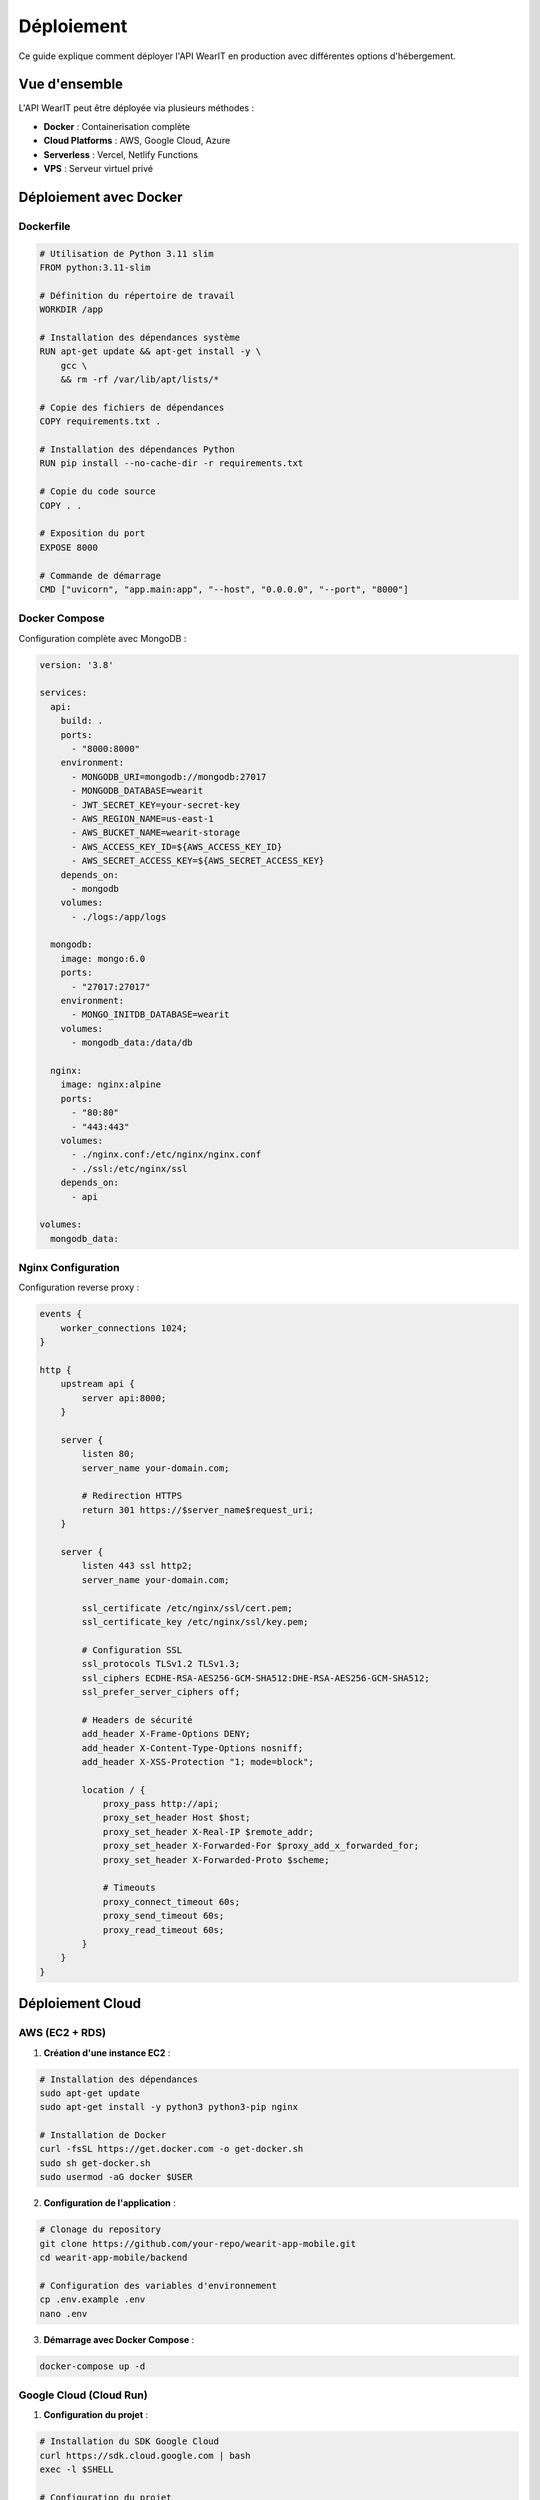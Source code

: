 Déploiement
===========

Ce guide explique comment déployer l'API WearIT en production avec différentes options d'hébergement.

Vue d'ensemble
--------------

L'API WearIT peut être déployée via plusieurs méthodes :

* **Docker** : Containerisation complète
* **Cloud Platforms** : AWS, Google Cloud, Azure
* **Serverless** : Vercel, Netlify Functions
* **VPS** : Serveur virtuel privé

Déploiement avec Docker
-----------------------

Dockerfile
~~~~~~~~~~

.. code-block:: dockerfile

   # Utilisation de Python 3.11 slim
   FROM python:3.11-slim
   
   # Définition du répertoire de travail
   WORKDIR /app
   
   # Installation des dépendances système
   RUN apt-get update && apt-get install -y \
       gcc \
       && rm -rf /var/lib/apt/lists/*
   
   # Copie des fichiers de dépendances
   COPY requirements.txt .
   
   # Installation des dépendances Python
   RUN pip install --no-cache-dir -r requirements.txt
   
   # Copie du code source
   COPY . .
   
   # Exposition du port
   EXPOSE 8000
   
   # Commande de démarrage
   CMD ["uvicorn", "app.main:app", "--host", "0.0.0.0", "--port", "8000"]

Docker Compose
~~~~~~~~~~~~~~

Configuration complète avec MongoDB :

.. code-block:: yaml

   version: '3.8'
   
   services:
     api:
       build: .
       ports:
         - "8000:8000"
       environment:
         - MONGODB_URI=mongodb://mongodb:27017
         - MONGODB_DATABASE=wearit
         - JWT_SECRET_KEY=your-secret-key
         - AWS_REGION_NAME=us-east-1
         - AWS_BUCKET_NAME=wearit-storage
         - AWS_ACCESS_KEY_ID=${AWS_ACCESS_KEY_ID}
         - AWS_SECRET_ACCESS_KEY=${AWS_SECRET_ACCESS_KEY}
       depends_on:
         - mongodb
       volumes:
         - ./logs:/app/logs
   
     mongodb:
       image: mongo:6.0
       ports:
         - "27017:27017"
       environment:
         - MONGO_INITDB_DATABASE=wearit
       volumes:
         - mongodb_data:/data/db
   
     nginx:
       image: nginx:alpine
       ports:
         - "80:80"
         - "443:443"
       volumes:
         - ./nginx.conf:/etc/nginx/nginx.conf
         - ./ssl:/etc/nginx/ssl
       depends_on:
         - api
   
   volumes:
     mongodb_data:

Nginx Configuration
~~~~~~~~~~~~~~~~~~~

Configuration reverse proxy :

.. code-block:: nginx

   events {
       worker_connections 1024;
   }
   
   http {
       upstream api {
           server api:8000;
       }
   
       server {
           listen 80;
           server_name your-domain.com;
           
           # Redirection HTTPS
           return 301 https://$server_name$request_uri;
       }
   
       server {
           listen 443 ssl http2;
           server_name your-domain.com;
   
           ssl_certificate /etc/nginx/ssl/cert.pem;
           ssl_certificate_key /etc/nginx/ssl/key.pem;
   
           # Configuration SSL
           ssl_protocols TLSv1.2 TLSv1.3;
           ssl_ciphers ECDHE-RSA-AES256-GCM-SHA512:DHE-RSA-AES256-GCM-SHA512;
           ssl_prefer_server_ciphers off;
   
           # Headers de sécurité
           add_header X-Frame-Options DENY;
           add_header X-Content-Type-Options nosniff;
           add_header X-XSS-Protection "1; mode=block";
   
           location / {
               proxy_pass http://api;
               proxy_set_header Host $host;
               proxy_set_header X-Real-IP $remote_addr;
               proxy_set_header X-Forwarded-For $proxy_add_x_forwarded_for;
               proxy_set_header X-Forwarded-Proto $scheme;
               
               # Timeouts
               proxy_connect_timeout 60s;
               proxy_send_timeout 60s;
               proxy_read_timeout 60s;
           }
       }
   }

Déploiement Cloud
-----------------

AWS (EC2 + RDS)
~~~~~~~~~~~~~~~

1. **Création d'une instance EC2** :

.. code-block:: bash

   # Installation des dépendances
   sudo apt-get update
   sudo apt-get install -y python3 python3-pip nginx
   
   # Installation de Docker
   curl -fsSL https://get.docker.com -o get-docker.sh
   sudo sh get-docker.sh
   sudo usermod -aG docker $USER

2. **Configuration de l'application** :

.. code-block:: bash

   # Clonage du repository
   git clone https://github.com/your-repo/wearit-app-mobile.git
   cd wearit-app-mobile/backend
   
   # Configuration des variables d'environnement
   cp .env.example .env
   nano .env

3. **Démarrage avec Docker Compose** :

.. code-block:: bash

   docker-compose up -d

Google Cloud (Cloud Run)
~~~~~~~~~~~~~~~~~~~~~~~~

1. **Configuration du projet** :

.. code-block:: bash

   # Installation du SDK Google Cloud
   curl https://sdk.cloud.google.com | bash
   exec -l $SHELL
   
   # Configuration du projet
   gcloud config set project your-project-id
   gcloud auth login

2. **Build et déploiement** :

.. code-block:: bash

   # Build de l'image
   gcloud builds submit --tag gcr.io/your-project-id/wearit-api
   
   # Déploiement sur Cloud Run
   gcloud run deploy wearit-api \
     --image gcr.io/your-project-id/wearit-api \
     --platform managed \
     --region us-central1 \
     --allow-unauthenticated \
     --set-env-vars MONGODB_URI=your-mongodb-uri

Azure (App Service)
~~~~~~~~~~~~~~~~~~~

1. **Configuration Azure CLI** :

.. code-block:: bash

   # Installation d'Azure CLI
   curl -sL https://aka.ms/InstallAzureCLIDeb | sudo bash
   
   # Connexion
   az login

2. **Création de l'App Service** :

.. code-block:: bash

   # Création du groupe de ressources
   az group create --name wearit-rg --location eastus
   
   # Création du plan App Service
   az appservice plan create --name wearit-plan --resource-group wearit-rg --sku B1
   
   # Création de l'application web
   az webapp create --name wearit-api --resource-group wearit-rg --plan wearit-plan --runtime "PYTHON|3.11"

3. **Déploiement** :

.. code-block:: bash

   # Configuration des variables d'environnement
   az webapp config appsettings set --name wearit-api --resource-group wearit-rg --settings MONGODB_URI=your-mongodb-uri
   
   # Déploiement du code
   az webapp deployment source config-local-git --name wearit-api --resource-group wearit-rg
   git remote add azure https://username@wearit-api.scm.azurewebsites.net/wearit-api.git
   git push azure main

Déploiement Serverless
----------------------

Vercel
~~~~~~

1. **Configuration Vercel** :

.. code-block:: json

   {
     "version": 2,
     "builds": [
       {
         "src": "app/main.py",
         "use": "@vercel/python"
       }
     ],
     "routes": [
       {
         "src": "/(.*)",
         "dest": "app/main.py"
       }
     ],
     "env": {
       "MONGODB_URI": "@mongodb-uri",
       "JWT_SECRET_KEY": "@jwt-secret-key"
     }
   }

2. **Déploiement** :

.. code-block:: bash

   # Installation de Vercel CLI
   npm i -g vercel
   
   # Déploiement
   vercel --prod

Netlify Functions
~~~~~~~~~~~~~~~~~

1. **Configuration Netlify** :

.. code-block:: toml

   [build]
     functions = "functions"
     publish = "public"
   
   [build.environment]
     PYTHON_VERSION = "3.11"
   
   [[redirects]]
     from = "/api/*"
     to = "/.netlify/functions/api/:splat"
     status = 200

2. **Structure des fonctions** :

.. code-block:: python

   # functions/api.py
   from http.server import BaseHTTPRequestHandler
   from app.main import app
   import json

   class handler(BaseHTTPRequestHandler):
       def do_GET(self):
           # Logique de routage
           pass
       
       def do_POST(self):
           # Logique de routage
           pass

Variables d'environnement
------------------------

Configuration de production
~~~~~~~~~~~~~~~~~~~~~~~~~~~

.. code-block:: bash

   # Base de données
   MONGODB_URI=mongodb+srv://username:password@cluster.mongodb.net/wearit
   MONGODB_DATABASE=wearit_prod
   
   # Authentification
   JWT_SECRET_KEY=your-super-secret-key-here
   JWT_ALGORITHM=HS256
   JWT_EXPIRE_MINUTES=60
   
   # AWS S3
   AWS_REGION_NAME=us-east-1
   AWS_BUCKET_NAME=wearit-storage-prod
   AWS_ACCESS_KEY_ID=your-access-key
   AWS_SECRET_ACCESS_KEY=your-secret-key
   
   # Email
   SMTP_HOST=smtp.gmail.com
   SMTP_PORT=587
   SMTP_USER=your-email@gmail.com
   SMTP_PASSWORD=your-app-password
   SMTP_FROM_EMAIL=noreply@wearit.com
   
   # Stripe
   STRIPE_PUBLIC_KEY=pk_test_...
   STRIPE_SECRET_KEY=sk_test_...
   STRIPE_WEBHOOK_SECRET=whsec_...
   
   # IA Replicate
   REPLICATE_API_TOKEN=r8_...
   REPLICATE_MODEL_REF=your-model-ref
   REPLICATE_BODY_REF=your-body-ref
   
   # CORS
   CORS_ORIGINS=["https://your-app-domain.com", "https://your-admin-domain.com"]

Gestion des secrets
~~~~~~~~~~~~~~~~~~~

Utilisation de gestionnaires de secrets :

.. code-block:: bash

   # AWS Secrets Manager
   aws secretsmanager create-secret --name wearit-api-secrets --secret-string '{"JWT_SECRET_KEY":"your-secret","MONGODB_URI":"your-uri"}'
   
   # Google Secret Manager
   echo -n "your-secret" | gcloud secrets create jwt-secret-key --data-file=-
   
   # Azure Key Vault
   az keyvault secret set --vault-name wearit-vault --name jwt-secret-key --value "your-secret"

Monitoring et logs
------------------

Logs structurés
~~~~~~~~~~~~~~~

Configuration des logs en production :

.. code-block:: python

   import logging
   import json
   from datetime import datetime

   class JSONFormatter(logging.Formatter):
       def format(self, record):
           log_entry = {
               "timestamp": datetime.utcnow().isoformat(),
               "level": record.levelname,
               "message": record.getMessage(),
               "module": record.module,
               "function": record.funcName,
               "line": record.lineno
           }
           
           if hasattr(record, 'user_id'):
               log_entry['user_id'] = record.user_id
           
           if hasattr(record, 'request_id'):
               log_entry['request_id'] = record.request_id
           
           return json.dumps(log_entry)

   # Configuration du logger
   logging.basicConfig(
       level=logging.INFO,
       format='%(message)s',
       handlers=[logging.StreamHandler()]
   )
   
   logger = logging.getLogger(__name__)
   logger.handlers[0].setFormatter(JSONFormatter())

Métriques de performance
~~~~~~~~~~~~~~~~~~~~~~~~

Monitoring des performances :

.. code-block:: python

   import time
   from functools import wraps

   def monitor_performance(func):
       @wraps(func)
       async def wrapper(*args, **kwargs):
           start_time = time.time()
           try:
               result = await func(*args, **kwargs)
               duration = time.time() - start_time
               logger.info(f"Function {func.__name__} completed in {duration:.2f}s")
               return result
           except Exception as e:
               duration = time.time() - start_time
               logger.error(f"Function {func.__name__} failed after {duration:.2f}s: {e}")
               raise
       return wrapper

Health Checks
~~~~~~~~~~~~~

Endpoint de vérification de santé :

.. code-block:: python

   @router.get("/health")
   async def health_check():
       try:
           # Vérification de la base de données
           await MongoDB.db.command('ping')
           
           # Vérification de S3
           await S3Client.s3_client.head_bucket(Bucket=S3Client.bucket_name)
           
           return {
               "status": "healthy",
               "timestamp": datetime.utcnow().isoformat(),
               "services": {
                   "database": "ok",
                   "storage": "ok"
               }
           }
       except Exception as e:
           return JSONResponse(
               status_code=503,
               content={
                   "status": "unhealthy",
                   "error": str(e),
                   "timestamp": datetime.utcnow().isoformat()
               }
           )

Sécurité
--------

Configuration SSL/TLS
~~~~~~~~~~~~~~~~~~~~~

Certificats SSL avec Let's Encrypt :

.. code-block:: bash

   # Installation de Certbot
   sudo apt-get install certbot python3-certbot-nginx
   
   # Obtention du certificat
   sudo certbot --nginx -d your-domain.com
   
   # Renouvellement automatique
   sudo crontab -e
   # Ajouter : 0 12 * * * /usr/bin/certbot renew --quiet

Headers de sécurité
~~~~~~~~~~~~~~~~~~~

Configuration des headers de sécurité :

.. code-block:: python

   from fastapi.middleware.trustedhost import TrustedHostMiddleware
   from fastapi.middleware.httpsredirect import HTTPSRedirectMiddleware

   # Middleware de sécurité
   app.add_middleware(TrustedHostMiddleware, allowed_hosts=["your-domain.com"])
   app.add_middleware(HTTPSRedirectMiddleware)

   @app.middleware("http")
   async def add_security_headers(request: Request, call_next):
       response = await call_next(request)
       response.headers["X-Content-Type-Options"] = "nosniff"
       response.headers["X-Frame-Options"] = "DENY"
       response.headers["X-XSS-Protection"] = "1; mode=block"
       response.headers["Strict-Transport-Security"] = "max-age=31536000; includeSubDomains"
       return response

Backup et récupération
----------------------

Stratégie de backup
~~~~~~~~~~~~~~~~~~~

1. **Base de données** : Backup quotidien de MongoDB
2. **Fichiers S3** : Versioning activé
3. **Configuration** : Sauvegarde des variables d'environnement
4. **Code** : Versioning Git

Script de backup automatisé
~~~~~~~~~~~~~~~~~~~~~~~~~~~

.. code-block:: bash

   #!/bin/bash
   
   # Configuration
   BACKUP_DIR="/backups"
   DATE=$(date +%Y%m%d_%H%M%S)
   
   # Backup MongoDB
   mongodump --uri="$MONGODB_URI" --out="$BACKUP_DIR/mongodb_$DATE"
   
   # Backup des variables d'environnement
   cp .env "$BACKUP_DIR/env_$DATE"
   
   # Compression
   tar -czf "$BACKUP_DIR/backup_$DATE.tar.gz" -C "$BACKUP_DIR" "mongodb_$DATE" "env_$DATE"
   
   # Nettoyage
   rm -rf "$BACKUP_DIR/mongodb_$DATE" "$BACKUP_DIR/env_$DATE"
   
   # Suppression des anciens backups (30 jours)
   find "$BACKUP_DIR" -name "backup_*.tar.gz" -mtime +30 -delete 